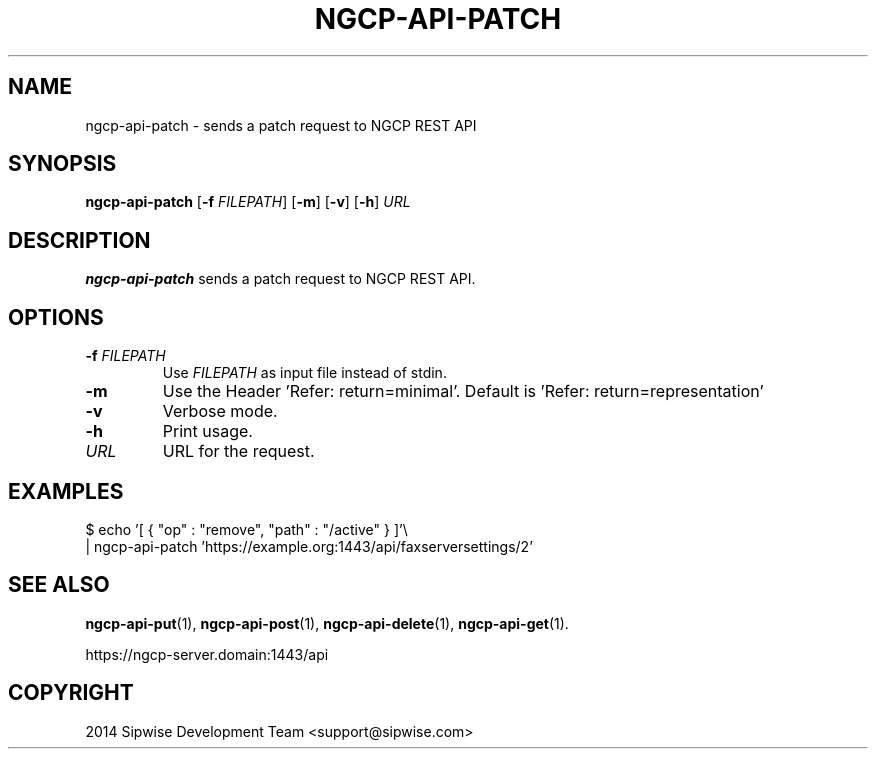 .TH NGCP-API-PATCH 1
.SH NAME
ngcp-api-patch \- sends a patch request to NGCP REST API
.SH SYNOPSIS
.B ngcp-api-patch
[\fB\-f\fR \fIFILEPATH\fR]
[\fB\-m\fR]
[\fB\-v\fR]
[\fB\-h\fR]
.IR URL
.SH DESCRIPTION
.B ngcp-api-patch
sends a patch request to NGCP REST API.
.SH OPTIONS
.TP
.BI \-f " FILEPATH"
Use
.I FILEPATH
as input file instead of stdin.
.TP
.B \-m
Use the Header 'Refer: return=minimal'.
Default is 'Refer: return=representation'
.TP
.B \-v
Verbose mode.
.TP
.B \-h
Print usage.
.TP
.I URL
URL for the request.
.SH EXAMPLES
.EX
$ echo '[ { "op" : "remove", "path" : "/active" } ]'\\
| ngcp-api-patch 'https://example.org:1443/api/faxserversettings/2'
.EE
.SH SEE ALSO
.BR ngcp-api-put (1),
.BR ngcp-api-post (1),
.BR ngcp-api-delete (1),
.BR ngcp-api-get (1).
.PP
https://ngcp-server.domain:1443/api
.SH COPYRIGHT
2014 Sipwise Development Team <support@sipwise.com>
